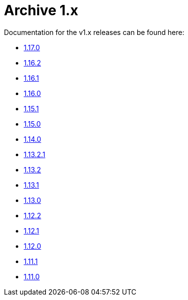 = Archive 1.x

:Notice: Licensed to the Apache Software Foundation (ASF) under one or more contributor license agreements. See the NOTICE file distributed with this work for additional information regarding copyright ownership. The ASF licenses this file to you under the Apache License, Version 2.0 (the "License"); you may not use this file except in compliance with the License. You may obtain a copy of the License at. http://www.apache.org/licenses/LICENSE-2.0 . Unless required by applicable law or agreed to in writing, software distributed under the License is distributed on an "AS IS" BASIS, WITHOUT WARRANTIES OR  CONDITIONS OF ANY KIND, either express or implied. See the License for the specific language governing permissions and limitations under the License.

Documentation for the v1.x releases can be found here:

* link:../../../versions/1.17.0/documentation.html[1.17.0]
* link:../../../versions/1.16.2/documentation.html[1.16.2]
* link:../../../versions/1.16.1/documentation.html[1.16.1]
* link:../../../versions/1.16.0/documentation.html[1.16.0]
* link:../../../versions/1.15.1/documentation.html[1.15.1]
* link:../../../versions/1.15.0/documentation.html[1.15.0]
* link:../../../versions/1.14.0/documentation.html[1.14.0]
* link:../../../versions/1.13.2.1/documentation.html[1.13.2.1]
* link:../../../versions/1.13.2/documentation.html[1.13.2]
* link:../../../versions/1.13.1/documentation.html[1.13.1]
* link:../../../versions/1.13.0/documentation.html[1.13.0]
* link:../../../versions/1.12.2/documentation.html[1.12.2]
* link:../../../versions/1.12.1/documentation.html[1.12.1]
* link:../../../versions/1.12.0/documentation.html[1.12.0]
* link:../../../versions/1.11.1/documentation.html[1.11.1]
* link:../../../versions/1.11.0/documentation.html[1.11.0]
